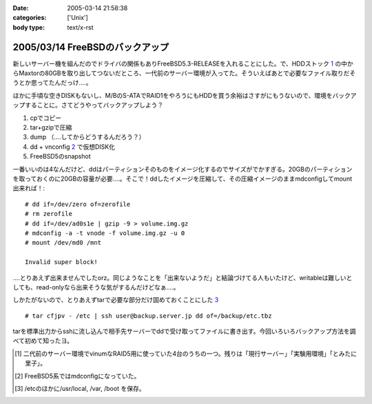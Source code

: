:date: 2005-03-14 21:58:38
:categories: ['Unix']
:body type: text/x-rst

================================
2005/03/14 FreeBSDのバックアップ
================================

新しいサーバー機を組んだのでドライバの関係もありFreeBSD5.3-RELEASEを入れることにした。で、HDDストック 1_ の中からMaxtorの80GBを取り出してつないだところ、一代前のサーバー環境が入ってた。そういえばあとで必要なファイル取りだそうとか思ってたんだっけ‥‥。

ほかに手頃な空きDISKもないし、M/BのS-ATAでRAID1をやろうにもHDDを買う余裕はさすがにもうないので、環境をバックアップすることに。さてどうやってバックアップしよう？

1. cpでコピー
2. tar+gzipで圧縮
3. dump （‥‥してからどうするんだろう？）
4. dd + vnconfig 2_ で仮想DISK化
5. FreeBSD5のsnapshot

一番いいのは4なんだけど、ddはパーティションそのものをイメージ化するのでサイズがでかすぎる。20GBのパーティションを取っておくのに20GBの容量が必要‥‥。そこで！ddしたイメージを圧縮して、その圧縮イメージのままmdconfigしてmount出来れば！::

  # dd if=/dev/zero of=zerofile
  # rm zerofile
  # dd if=/dev/ad0s1e | gzip -9 > volume.img.gz
  # mdconfig -a -t vnode -f volume.img.gz -u 0
  # mount /dev/md0 /mnt

  Invalid super block!

‥‥とりあえず出来ませんでしたorz。同じようなことを「出来ないようだ」と結論づけてる人もいたけど、writableは難しいとしても、read-onlyなら出来そうな気がするんだけどなぁ‥‥。

しかたがないので、とりあえずtarで必要な部分だけ固めておくことにした 3_ ::

  # tar cfjpv - /etc | ssh user@backup.server.jp dd of=/backup/etc.tbz

tarを標準出力からsshに流し込んで相手先サーバーでddで受け取ってファイルに書き出す。今回いろいろバックアップ方法を調べて初めて知ったヨ。

.. [1] 二代前のサーバー環境でvinumなRAID5用に使っていた4台のうちの一つ。残りは「現行サーバー」「実験用環境」「とみたに里子」。

.. [2] FreeBSD5系ではmdconfigになっていた。

.. [3] /etcのほかに/usr/local, /var, /boot を保存。



.. :extend type: text/plain
.. :extend:
